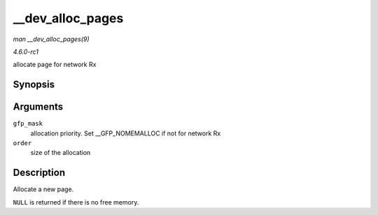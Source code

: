 
.. _API---dev-alloc-pages:

=================
__dev_alloc_pages
=================

*man __dev_alloc_pages(9)*

*4.6.0-rc1*

allocate page for network Rx


Synopsis
========

.. c:function:: struct page ⋆ __dev_alloc_pages( gfp_t gfp_mask, unsigned int order )

Arguments
=========

``gfp_mask``
    allocation priority. Set __GFP_NOMEMALLOC if not for network Rx

``order``
    size of the allocation


Description
===========

Allocate a new page.

``NULL`` is returned if there is no free memory.
